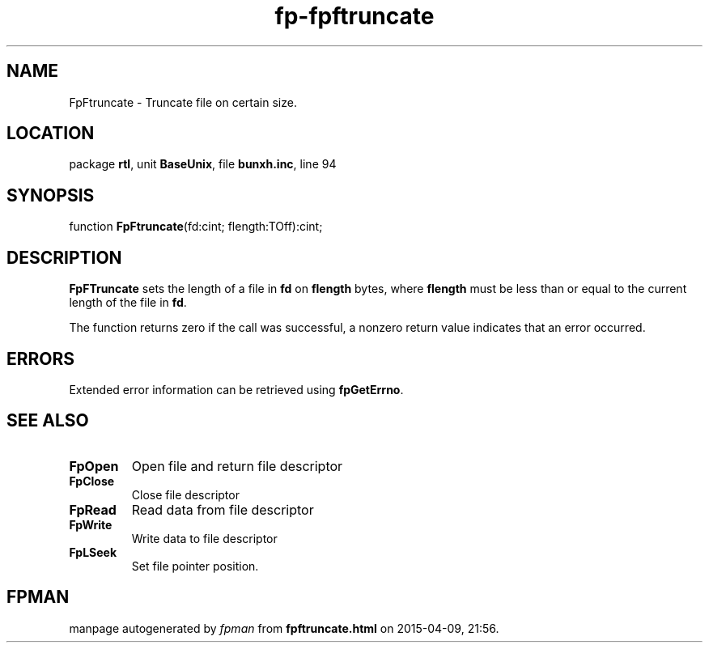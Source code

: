 .\" file autogenerated by fpman
.TH "fp-fpftruncate" 3 "2014-03-14" "fpman" "Free Pascal Programmer's Manual"
.SH NAME
FpFtruncate - Truncate file on certain size.
.SH LOCATION
package \fBrtl\fR, unit \fBBaseUnix\fR, file \fBbunxh.inc\fR, line 94
.SH SYNOPSIS
function \fBFpFtruncate\fR(fd:cint; flength:TOff):cint;
.SH DESCRIPTION
\fBFpFTruncate\fR sets the length of a file in \fBfd\fR on \fBflength\fR bytes, where \fBflength\fR must be less than or equal to the current length of the file in \fBfd\fR.

The function returns zero if the call was successful, a nonzero return value indicates that an error occurred.


.SH ERRORS
Extended error information can be retrieved using \fBfpGetErrno\fR.


.SH SEE ALSO
.TP
.B FpOpen
Open file and return file descriptor
.TP
.B FpClose
Close file descriptor
.TP
.B FpRead
Read data from file descriptor
.TP
.B FpWrite
Write data to file descriptor
.TP
.B FpLSeek
Set file pointer position.

.SH FPMAN
manpage autogenerated by \fIfpman\fR from \fBfpftruncate.html\fR on 2015-04-09, 21:56.

